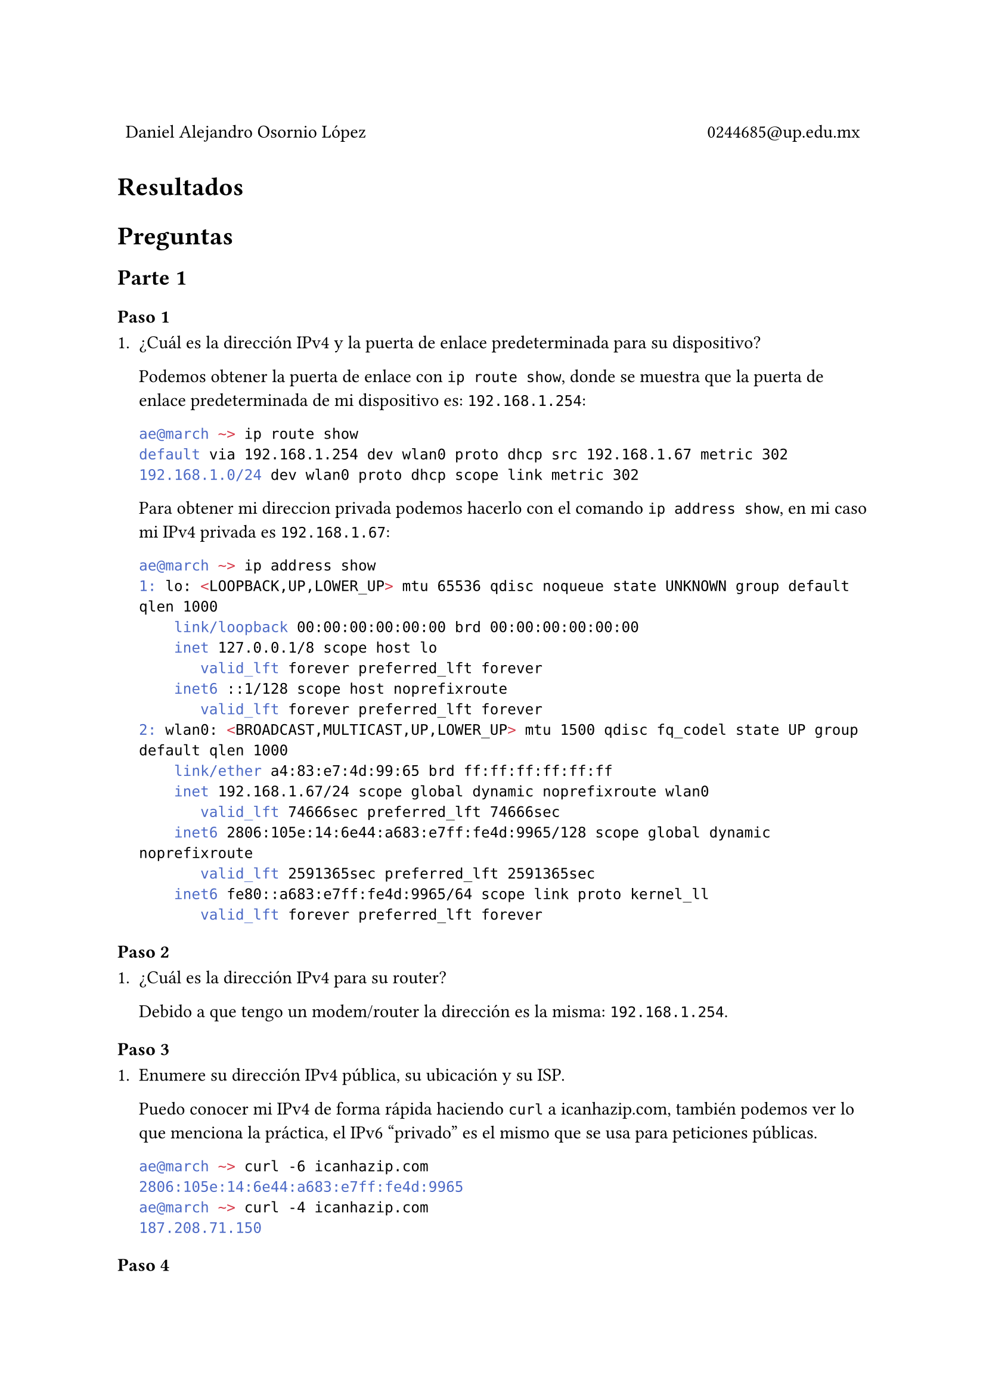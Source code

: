 
#table(
  columns: (1fr, 1fr),
  stroke: 0pt,
  align(left)[
    Daniel Alejandro Osornio López
  ],
  align(right)[
    0244685\@up.edu.mx
  ]
)

= Resultados

#align(center)[
 // #image("exito.png", width: 70%)
]

= Preguntas

== Parte 1

=== Paso 1

+ ¿Cuál es la dirección IPv4 y la puerta de enlace predeterminada para su dispositivo?

  Podemos obtener la puerta de enlace con `ip route show`, donde se muestra que la puerta de enlace predeterminada de mi dispositivo es: `192.168.1.254`:

  ```bash
  ae@march ~> ip route show
  default via 192.168.1.254 dev wlan0 proto dhcp src 192.168.1.67 metric 302 
  192.168.1.0/24 dev wlan0 proto dhcp scope link metric 302
  ```

  Para obtener mi direccion privada podemos hacerlo con el comando `ip address show`, en mi caso mi IPv4 privada es `192.168.1.67`:

  ```bash
  ae@march ~> ip address show
  1: lo: <LOOPBACK,UP,LOWER_UP> mtu 65536 qdisc noqueue state UNKNOWN group default qlen 1000
      link/loopback 00:00:00:00:00:00 brd 00:00:00:00:00:00
      inet 127.0.0.1/8 scope host lo
         valid_lft forever preferred_lft forever
      inet6 ::1/128 scope host noprefixroute 
         valid_lft forever preferred_lft forever
  2: wlan0: <BROADCAST,MULTICAST,UP,LOWER_UP> mtu 1500 qdisc fq_codel state UP group default qlen 1000
      link/ether a4:83:e7:4d:99:65 brd ff:ff:ff:ff:ff:ff
      inet 192.168.1.67/24 scope global dynamic noprefixroute wlan0
         valid_lft 74666sec preferred_lft 74666sec
      inet6 2806:105e:14:6e44:a683:e7ff:fe4d:9965/128 scope global dynamic noprefixroute 
         valid_lft 2591365sec preferred_lft 2591365sec
      inet6 fe80::a683:e7ff:fe4d:9965/64 scope link proto kernel_ll 
         valid_lft forever preferred_lft forever
  ```

=== Paso 2

+ ¿Cuál es la dirección IPv4 para su router?

  Debido a que tengo un modem/router la dirección es la misma: `192.168.1.254`.



=== Paso 3

+ Enumere su dirección IPv4 pública, su ubicación y su ISP.

  Puedo conocer mi IPv4 de forma rápida haciendo `curl` a icanhazip.com, también podemos ver lo que menciona la práctica, el IPv6 "privado" es el mismo que se usa para peticiones públicas. 

  ```bash
  ae@march ~> curl -6 icanhazip.com
  2806:105e:14:6e44:a683:e7ff:fe4d:9965
  ae@march ~> curl -4 icanhazip.com
  187.208.71.150
  ```

=== Paso 4

+ ¿Cómo se ve la conexión entre el dispositivo y el router? ¿Está cableada o es inalámbrica?

  En el caso del escenario de la práctica de Packet Tracer el dispositivo está conectado por medio de cable al router, que a su vez está conectado por cable al modem.

  En el caso de mi red, en la vida real, estoy conectado de forma inalambrica a mi router/modem.

+ ¿Dónde está el router que utiliza su dispositivo para acceder a Internet?

  En el Packet Tracer está en la estantería.

  En la vida real está igual en una estantería, cercano a la parte de donde sale el cable del ISP.

+ ¿Cómo se ve la conexión entre su router e Internet? ¿Utiliza un cable de la compañía de cable o de la compañía telefónica? ¿Es inalámbrica? ¿Puede encontrar el cable a medida que sale de su casa o ver la torre remota si se trata de una conexión inalámbrica?

  En el Packet Tracer es un cable coaxial, es decir de una compañia de table.

  En mi casa es un cable de fibra optica que se conecta directamente el Modem-router.